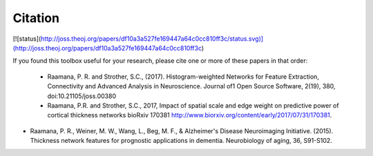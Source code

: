 Citation
--------

[![status](http://joss.theoj.org/papers/df10a3a527fe169447a64c0cc810ff3c/status.svg)](http://joss.theoj.org/papers/df10a3a527fe169447a64c0cc810ff3c)


If you found this toolbox useful for your research, please cite one or more of these papers in that order:

 - Raamana, P. R. and Strother, S.C., (2017). Histogram-weighted Networks for Feature Extraction, Connectivity and Advanced Analysis in Neuroscience. Journal of1 Open Source Software, 2(19), 380, doi:10.21105/joss.00380
 - Raamana, P.R. and Strother, S.C., 2017, Impact of spatial scale and edge weight on predictive power of cortical thickness networks bioRxiv 170381 http://www.biorxiv.org/content/early/2017/07/31/170381.
- Raamana, P. R., Weiner, M. W., Wang, L., Beg, M. F., & Alzheimer's Disease Neuroimaging Initiative. (2015). Thickness network features for prognostic applications in dementia. Neurobiology of aging, 36, S91-S102.
